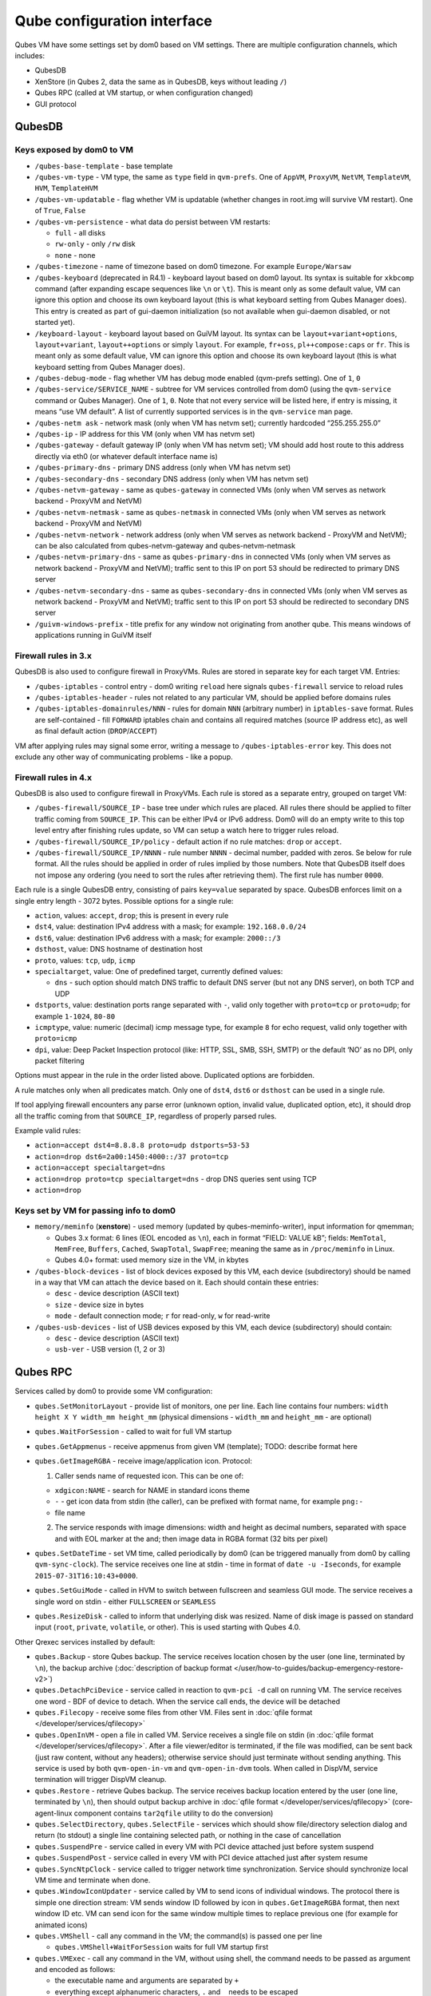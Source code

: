 ============================
Qube configuration interface
============================


Qubes VM have some settings set by dom0 based on VM settings. There are multiple configuration channels, which includes:

- QubesDB

- XenStore (in Qubes 2, data the same as in QubesDB, keys without leading ``/``)

- Qubes RPC (called at VM startup, or when configuration changed)

- GUI protocol



QubesDB
-------


Keys exposed by dom0 to VM
^^^^^^^^^^^^^^^^^^^^^^^^^^


- ``/qubes-base-template`` - base template

- ``/qubes-vm-type`` - VM type, the same as ``type`` field in ``qvm-prefs``. One of ``AppVM``, ``ProxyVM``, ``NetVM``, ``TemplateVM``, ``HVM``, ``TemplateHVM``

- ``/qubes-vm-updatable`` - flag whether VM is updatable (whether changes in root.img will survive VM restart). One of ``True``, ``False``

- ``/qubes-vm-persistence`` - what data do persist between VM restarts:

  - ``full`` - all disks

  - ``rw-only`` - only ``/rw`` disk

  - ``none`` - none



- ``/qubes-timezone`` - name of timezone based on dom0 timezone. For example ``Europe/Warsaw``

- ``/qubes-keyboard`` (deprecated in R4.1) - keyboard layout based on dom0 layout. Its syntax is suitable for ``xkbcomp`` command (after expanding escape sequences like ``\n`` or ``\t``). This is meant only as some default value, VM can ignore this option and choose its own keyboard layout (this is what keyboard setting from Qubes Manager does). This entry is created as part of gui-daemon initialization (so not available when gui-daemon disabled, or not started yet).

- ``/keyboard-layout`` - keyboard layout based on GuiVM layout. Its syntax can be ``layout+variant+options``, ``layout+variant``, ``layout++options`` or simply ``layout``. For example, ``fr+oss``, ``pl++compose:caps`` or ``fr``. This is meant only as some default value, VM can ignore this option and choose its own keyboard layout (this is what keyboard setting from Qubes Manager does).

- ``/qubes-debug-mode`` - flag whether VM has debug mode enabled (qvm-prefs setting). One of ``1``, ``0``

- ``/qubes-service/SERVICE_NAME`` - subtree for VM services controlled from dom0 (using the ``qvm-service`` command or Qubes Manager). One of ``1``, ``0``. Note that not every service will be listed here, if entry is missing, it means “use VM default”. A list of currently supported services is in the ``qvm-service`` man page.

- ``/qubes-netm ask`` - network mask (only when VM has netvm set); currently hardcoded “255.255.255.0”

- ``/qubes-ip`` - IP address for this VM (only when VM has netvm set)

- ``/qubes-gateway`` - default gateway IP (only when VM has netvm set); VM should add host route to this address directly via eth0 (or whatever default interface name is)

- ``/qubes-primary-dns`` - primary DNS address (only when VM has netvm set)

- ``/qubes-secondary-dns`` - secondary DNS address (only when VM has netvm set)

- ``/qubes-netvm-gateway`` - same as ``qubes-gateway`` in connected VMs (only when VM serves as network backend - ProxyVM and NetVM)

- ``/qubes-netvm-netmask`` - same as ``qubes-netmask`` in connected VMs (only when VM serves as network backend - ProxyVM and NetVM)

- ``/qubes-netvm-network`` - network address (only when VM serves as network backend - ProxyVM and NetVM); can be also calculated from qubes-netvm-gateway and qubes-netvm-netmask

- ``/qubes-netvm-primary-dns`` - same as ``qubes-primary-dns`` in connected VMs (only when VM serves as network backend - ProxyVM and NetVM); traffic sent to this IP on port 53 should be redirected to primary DNS server

- ``/qubes-netvm-secondary-dns`` - same as ``qubes-secondary-dns`` in connected VMs (only when VM serves as network backend - ProxyVM and NetVM); traffic sent to this IP on port 53 should be redirected to secondary DNS server

- ``/guivm-windows-prefix`` - title prefix for any window not originating from another qube. This means windows of applications running in GuiVM itself



Firewall rules in 3.x
^^^^^^^^^^^^^^^^^^^^^


QubesDB is also used to configure firewall in ProxyVMs. Rules are stored in separate key for each target VM. Entries:

- ``/qubes-iptables`` - control entry - dom0 writing ``reload`` here signals ``qubes-firewall`` service to reload rules

- ``/qubes-iptables-header`` - rules not related to any particular VM, should be applied before domains rules

- ``/qubes-iptables-domainrules/NNN`` - rules for domain ``NNN`` (arbitrary number) in ``iptables-save`` format. Rules are self-contained - fill ``FORWARD`` iptables chain and contains all required matches (source IP address etc), as well as final default action (``DROP``/``ACCEPT``)



VM after applying rules may signal some error, writing a message to ``/qubes-iptables-error`` key. This does not exclude any other way of communicating problems - like a popup.

Firewall rules in 4.x
^^^^^^^^^^^^^^^^^^^^^


QubesDB is also used to configure firewall in ProxyVMs. Each rule is stored as a separate entry, grouped on target VM:

- ``/qubes-firewall/SOURCE_IP`` - base tree under which rules are placed. All rules there should be applied to filter traffic coming from ``SOURCE_IP``. This can be either IPv4 or IPv6 address. Dom0 will do an empty write to this top level entry after finishing rules update, so VM can setup a watch here to trigger rules reload.

- ``/qubes-firewall/SOURCE_IP/policy`` - default action if no rule matches: ``drop`` or ``accept``.

- ``/qubes-firewall/SOURCE_IP/NNNN`` - rule number ``NNNN`` - decimal number, padded with zeros. Se below for rule format. All the rules should be applied in order of rules implied by those numbers. Note that QubesDB itself does not impose any ordering (you need to sort the rules after retrieving them). The first rule has number ``0000``.



Each rule is a single QubesDB entry, consisting of pairs ``key=value`` separated by space. QubesDB enforces limit on a single entry length - 3072 bytes. Possible options for a single rule:

- ``action``, values: ``accept``, ``drop``; this is present in every rule

- ``dst4``, value: destination IPv4 address with a mask; for example: ``192.168.0.0/24``

- ``dst6``, value: destination IPv6 address with a mask; for example: ``2000::/3``

- ``dsthost``, value: DNS hostname of destination host

- ``proto``, values: ``tcp``, ``udp``, ``icmp``

- ``specialtarget``, value: One of predefined target, currently defined values:

  - ``dns`` - such option should match DNS traffic to default DNS server (but not any DNS server), on both TCP and UDP



- ``dstports``, value: destination ports range separated with ``-``, valid only together with ``proto=tcp`` or ``proto=udp``; for example ``1-1024``, ``80-80``

- ``icmptype``, value: numeric (decimal) icmp message type, for example ``8`` for echo request, valid only together with ``proto=icmp``

- ``dpi``, value: Deep Packet Inspection protocol (like: HTTP, SSL, SMB, SSH, SMTP) or the default ‘NO’ as no DPI, only packet filtering



Options must appear in the rule in the order listed above. Duplicated options are forbidden.

A rule matches only when all predicates match. Only one of ``dst4``, ``dst6`` or ``dsthost`` can be used in a single rule.

If tool applying firewall encounters any parse error (unknown option, invalid value, duplicated option, etc), it should drop all the traffic coming from that ``SOURCE_IP``, regardless of properly parsed rules.

Example valid rules:

- ``action=accept dst4=8.8.8.8 proto=udp dstports=53-53``

- ``action=drop dst6=2a00:1450:4000::/37 proto=tcp``

- ``action=accept specialtarget=dns``

- ``action=drop proto=tcp specialtarget=dns`` - drop DNS queries sent using TCP

- ``action=drop``



Keys set by VM for passing info to dom0
^^^^^^^^^^^^^^^^^^^^^^^^^^^^^^^^^^^^^^^


- ``memory/meminfo`` (**xenstore**) - used memory (updated by qubes-meminfo-writer), input information for qmemman;

  - Qubes 3.x format: 6 lines (EOL encoded as ``\n``), each in format “FIELD: VALUE kB”; fields: ``MemTotal``, ``MemFree``, ``Buffers``, ``Cached``, ``SwapTotal``, ``SwapFree``; meaning the same as in ``/proc/meminfo`` in Linux.

  - Qubes 4.0+ format: used memory size in the VM, in kbytes



- ``/qubes-block-devices`` - list of block devices exposed by this VM, each device (subdirectory) should be named in a way that VM can attach the device based on it. Each should contain these entries:

  - ``desc`` - device description (ASCII text)

  - ``size`` - device size in bytes

  - ``mode`` - default connection mode; ``r`` for read-only, ``w`` for read-write



- ``/qubes-usb-devices`` - list of USB devices exposed by this VM, each device (subdirectory) should contain:

  - ``desc`` - device description (ASCII text)

  - ``usb-ver`` - USB version (1, 2 or 3)





Qubes RPC
---------


Services called by dom0 to provide some VM configuration:

- ``qubes.SetMonitorLayout`` - provide list of monitors, one per line. Each line contains four numbers: ``width height X Y width_mm height_mm`` (physical dimensions - ``width_mm`` and ``height_mm`` - are optional)

- ``qubes.WaitForSession`` - called to wait for full VM startup

- ``qubes.GetAppmenus`` - receive appmenus from given VM (template); TODO: describe format here

- ``qubes.GetImageRGBA`` - receive image/application icon. Protocol:

  1. Caller sends name of requested icon. This can be one of:



  - ``xdgicon:NAME`` - search for NAME in standard icons theme

  - ``-`` - get icon data from stdin (the caller), can be prefixed with format name, for example ``png:-``

  - file name



  2. The service responds with image dimensions: width and height as decimal numbers, separated with space and with EOL marker at the and; then image data in RGBA format (32 bits per pixel)





- ``qubes.SetDateTime`` - set VM time, called periodically by dom0 (can be triggered manually from dom0 by calling ``qvm-sync-clock``). The service receives one line at stdin - time in format of ``date -u -Iseconds``, for example ``2015-07-31T16:10:43+0000``.

- ``qubes.SetGuiMode`` - called in HVM to switch between fullscreen and seamless GUI mode. The service receives a single word on stdin - either ``FULLSCREEN`` or ``SEAMLESS``

- ``qubes.ResizeDisk`` - called to inform that underlying disk was resized. Name of disk image is passed on standard input (``root``, ``private``, ``volatile``, or other). This is used starting with Qubes 4.0.



Other Qrexec services installed by default:

- ``qubes.Backup`` - store Qubes backup. The service receives location chosen by the user (one line, terminated by ``\n``), the backup archive (:doc:`description of backup format </user/how-to-guides/backup-emergency-restore-v2>`)

- ``qubes.DetachPciDevice`` - service called in reaction to ``qvm-pci -d`` call on running VM. The service receives one word - BDF of device to detach. When the service call ends, the device will be detached

- ``qubes.Filecopy`` - receive some files from other VM. Files sent in :doc:`qfile format </developer/services/qfilecopy>`

- ``qubes.OpenInVM`` - open a file in called VM. Service receives a single file on stdin (in :doc:`qfile format </developer/services/qfilecopy>`. After a file viewer/editor is terminated, if the file was modified, can be sent back (just raw content, without any headers); otherwise service should just terminate without sending anything. This service is used by both ``qvm-open-in-vm`` and ``qvm-open-in-dvm`` tools. When called in DispVM, service termination will trigger DispVM cleanup.

- ``qubes.Restore`` - retrieve Qubes backup. The service receives backup location entered by the user (one line, terminated by ``\n``), then should output backup archive in :doc:`qfile format </developer/services/qfilecopy>` (core-agent-linux component contains ``tar2qfile`` utility to do the conversion)

- ``qubes.SelectDirectory``, ``qubes.SelectFile`` - services which should show file/directory selection dialog and return (to stdout) a single line containing selected path, or nothing in the case of cancellation

- ``qubes.SuspendPre`` - service called in every VM with PCI device attached just before system suspend

- ``qubes.SuspendPost`` - service called in every VM with PCI device attached just after system resume

- ``qubes.SyncNtpClock`` - service called to trigger network time synchronization. Service should synchronize local VM time and terminate when done.

- ``qubes.WindowIconUpdater`` - service called by VM to send icons of individual windows. The protocol there is simple one direction stream: VM sends window ID followed by icon in ``qubes.GetImageRGBA`` format, then next window ID etc. VM can send icon for the same window multiple times to replace previous one (for example for animated icons)

- ``qubes.VMShell`` - call any command in the VM; the command(s) is passed one per line

  - ``qubes.VMShell+WaitForSession`` waits for full VM startup first



- ``qubes.VMExec`` - call any command in the VM, without using shell, the command needs to be passed as argument and encoded as follows:

  - the executable name and arguments are separated by ``+``

  - everything except alphanumeric characters, ``.`` and ``_`` needs to be escaped

  - bytes are escaped as ``-HH`` (where ``HH`` is hex code, capital letters only)

  - ``-`` itself can be escaped as ``--``

  - example: to run ``ls -a /home/user``, use ``qubes.VMExec+ls+--a+-2Fhome-2Fuser``



- ``qubes.VMExecGUI`` - a variant of ``qubes.VMExec`` that waits for full VM startup first



Services called in GuiVM:

- ``policy.Ask``, ``policy.Notify`` - confirmation prompt and notifications for Qubes RPC calls, see :ref:`qrexec-policy implementation <developer/services/qrexec-internals:\`\`qrexec-policy\`\` implementation>` for a detailed description.



Currently Qubes still calls few tools in VM directly, not using service abstraction. This will change in the future. Those tools are:

- ``/usr/lib/qubes/qubes-download-dom0-updates.sh`` - script to download updates (or new packages to be installed) for dom0 (``qubes-dom0-update`` tool)

- ``date -u -Iseconds`` - called directly to retrieve time after calling ``qubes.SyncNtpClock`` service (``qvm-sync-clock`` tool)

- ``nm-online -x`` - called before ``qubes.SyncNtpClock`` service call by ``qvm-sync-clock`` tool

- ``resize2fs`` - called to resize filesystem on /rw partition by ``qvm-grow-private`` tool

- ``gpk-update-viewer`` - called by Qubes Manager to display available updates in a TemplateVM

- ``systemctl start qubes-update-check.timer`` (and similarly stop) - called when enabling/disabling updates checking in given VM (``qubes-update-check`` :doc:`qvm-service </user/advanced-topics/qubes-service>`)



Additionally, automatic tests extensively run various commands directly in VMs. We do not plan to change that.

GUI protocol
------------


GUI initialization includes passing the whole screen dimensions from dom0 to VM. This will most likely be overwritten by qubes.SetMonitorLayout Qubes RPC call.
